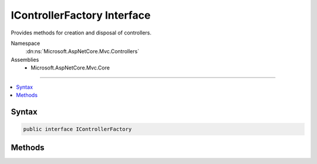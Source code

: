 

IControllerFactory Interface
============================






Provides methods for creation and disposal of controllers.


Namespace
    :dn:ns:`Microsoft.AspNetCore.Mvc.Controllers`
Assemblies
    * Microsoft.AspNetCore.Mvc.Core

----

.. contents::
   :local:









Syntax
------

.. code-block:: csharp

    public interface IControllerFactory








.. dn:interface:: Microsoft.AspNetCore.Mvc.Controllers.IControllerFactory
    :hidden:

.. dn:interface:: Microsoft.AspNetCore.Mvc.Controllers.IControllerFactory

Methods
-------

.. dn:interface:: Microsoft.AspNetCore.Mvc.Controllers.IControllerFactory
    :noindex:
    :hidden:

    
    .. dn:method:: Microsoft.AspNetCore.Mvc.Controllers.IControllerFactory.CreateController(Microsoft.AspNetCore.Mvc.ControllerContext)
    
        
    
        
        Creates a new controller for the specified <em>context</em>.
    
        
    
        
        :param context: :any:`Microsoft.AspNetCore.Mvc.ControllerContext` for the action to execute.
        
        :type context: Microsoft.AspNetCore.Mvc.ControllerContext
        :rtype: System.Object
        :return: The controller.
    
        
        .. code-block:: csharp
    
            object CreateController(ControllerContext context)
    
    .. dn:method:: Microsoft.AspNetCore.Mvc.Controllers.IControllerFactory.ReleaseController(Microsoft.AspNetCore.Mvc.ControllerContext, System.Object)
    
        
    
        
        Releases a controller instance.
    
        
    
        
        :param context: :any:`Microsoft.AspNetCore.Mvc.ControllerContext` for the executing action.
        
        :type context: Microsoft.AspNetCore.Mvc.ControllerContext
    
        
        :param controller: The controller.
        
        :type controller: System.Object
    
        
        .. code-block:: csharp
    
            void ReleaseController(ControllerContext context, object controller)
    

